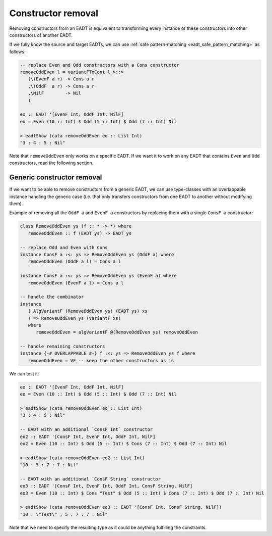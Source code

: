 .. _eadt_constructor_removal:

==============================================================================
Constructor removal
==============================================================================

Removing constructors from an EADT is equivalent to transforming every instance
of these constructors into other constructors of another EADT.

If we fully know the source and target EADTs, we can use
:ref:`safe pattern-matching <eadt_safe_pattern_matching>` as follows:

.. code::

   -- replace Even and Odd constructors with a Cons constructor
   removeOddEven l = variantFToCont l >::>
      (\(EvenF a r) -> Cons a r
      ,\(OddF  a r) -> Cons a r
      ,\NilF        -> Nil
      )

   eo :: EADT '[EvenF Int, OddF Int, NilF]
   eo = Even (10 :: Int) $ Odd (5 :: Int) $ Odd (7 :: Int) Nil

   > eadtShow (cata removeOddEven eo :: List Int)
   "3 : 4 : 5 : Nil"

Note that ``removeOddEven`` only works on a specific EADT. If we want it to work on
any EADT that contains ``Even`` and ``Odd`` constructors, read the following
section.

------------------------------------------------------------------------------
Generic constructor removal
------------------------------------------------------------------------------

If we want to be able to remove constructors from a generic EADT, we can use
type-classes with an overlappable instance handling the generic case (i.e. that
only transfers constructors from one EADT to another without modifying them).

Example of removing all the ``OddF a`` and ``EvenF a`` constructors by replacing
them with a single ``ConsF a`` constructor:

.. code:: haskell

   class RemoveOddEven ys (f :: * -> *) where
      removeOddEven :: f (EADT ys) -> EADT ys

   -- replace Odd and Even with Cons
   instance ConsF a :<: ys => RemoveOddEven ys (OddF a) where
      removeOddEven (OddF a l) = Cons a l 

   instance ConsF a :<: ys => RemoveOddEven ys (EvenF a) where
      removeOddEven (EvenF a l) = Cons a l 

   -- handle the combinator
   instance
      ( AlgVariantF (RemoveOddEven ys) (EADT ys) xs
      ) => RemoveOddEven ys (VariantF xs)
      where
         removeOddEven = algVariantF @(RemoveOddEven ys) removeOddEven

   -- handle remaining constructors
   instance {-# OVERLAPPABLE #-} f :<: ys => RemoveOddEven ys f where
      removeOddEven = VF -- keep the other constructors as is

We can test it:

.. code:: haskell

   eo :: EADT '[EvenF Int, OddF Int, NilF]
   eo = Even (10 :: Int) $ Odd (5 :: Int) $ Odd (7 :: Int) Nil

   > eadtShow (cata removeOddEven eo :: List Int)
   "3 : 4 : 5 : Nil"

   -- EADT with an additional `ConsF Int` constructor
   eo2 :: EADT '[ConsF Int, EvenF Int, OddF Int, NilF]
   eo2 = Even (10 :: Int) $ Odd (5 :: Int) $ Cons (7 :: Int) $ Odd (7 :: Int) Nil

   > eadtShow (cata removeOddEven eo2 :: List Int)
   "10 : 5 : 7 : 7 : Nil"

   -- EADT with an additional `ConsF String` constructor
   eo3 :: EADT '[ConsF Int, EvenF Int, OddF Int, ConsF String, NilF]
   eo3 = Even (10 :: Int) $ Cons "Test" $ Odd (5 :: Int) $ Cons (7 :: Int) $ Odd (7 :: Int) Nil

   > eadtShow (cata removeOddEven eo3 :: EADT '[ConsF Int, ConsF String, NilF])
   "10 : \"Test\" : 5 : 7 : 7 : Nil"


Note that we need to specify the resulting type as it could be anything
fulfilling the constraints.
